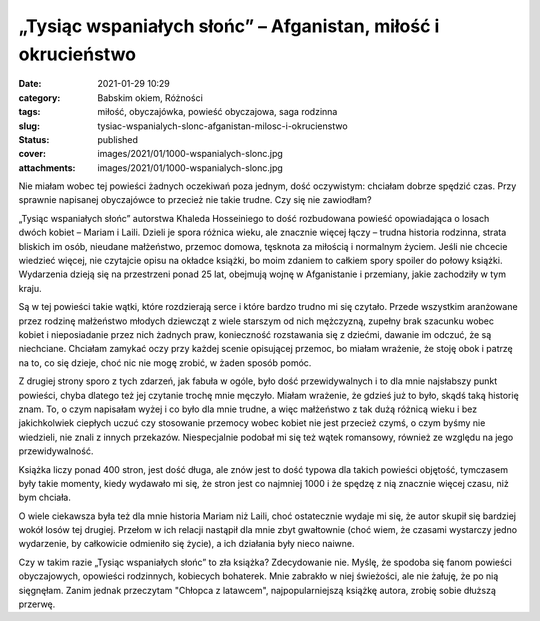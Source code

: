 „Tysiąc wspaniałych słońc” – Afganistan, miłość i okrucieństwo		
#####################################################################
:date: 2021-01-29 10:29
:category: Babskim okiem, Różności
:tags: miłość, obyczajówka, powieść obyczajowa, saga rodzinna
:slug: tysiac-wspanialych-slonc-afganistan-milosc-i-okrucienstwo
:status: published
:cover: images/2021/01/1000-wspanialych-slonc.jpg
:attachments: images/2021/01/1000-wspanialych-slonc.jpg

Nie miałam wobec tej powieści żadnych oczekiwań poza jednym, dość oczywistym: chciałam dobrze spędzić czas. Przy sprawnie napisanej obyczajówce to przecież nie takie trudne. Czy się nie zawiodłam?

„Tysiąc wspaniałych słońc” autorstwa Khaleda Hosseiniego to dość rozbudowana powieść opowiadająca o losach dwóch kobiet – Mariam i Laili. Dzieli je spora różnica wieku, ale znacznie więcej łączy – trudna historia rodzinna, strata bliskich im osób, nieudane małżeństwo, przemoc domowa, tęsknota za miłością i normalnym życiem. Jeśli nie chcecie wiedzieć więcej, nie czytajcie opisu na okładce książki, bo moim zdaniem to całkiem spory spoiler do połowy książki. Wydarzenia dzieją się na przestrzeni ponad 25 lat, obejmują wojnę w Afganistanie i przemiany, jakie zachodziły w tym kraju.

Są w tej powieści takie wątki, które rozdzierają serce i które bardzo trudno mi się czytało. Przede wszystkim aranżowane przez rodzinę małżeństwo młodych dziewcząt z wiele starszym od nich mężczyzną, zupełny brak szacunku wobec kobiet i nieposiadanie przez nich żadnych praw, konieczność rozstawania się z dziećmi, dawanie im odczuć, że są niechciane. Chciałam zamykać oczy przy każdej scenie opisującej przemoc, bo miałam wrażenie, że stoję obok i patrzę na to, co się dzieje, choć nic nie mogę zrobić, w żaden sposób pomóc.

Z drugiej strony sporo z tych zdarzeń, jak fabuła w ogóle, było dość przewidywalnych i to dla mnie najsłabszy punkt powieści, chyba dlatego też jej czytanie trochę mnie męczyło. Miałam wrażenie, że gdzieś już to było, skądś taką historię znam. To, o czym napisałam wyżej i co było dla mnie trudne, a więc małżeństwo z tak dużą różnicą wieku i bez jakichkolwiek ciepłych uczuć czy stosowanie przemocy wobec kobiet nie jest przecież czymś, o czym byśmy nie wiedzieli, nie znali z innych przekazów. Niespecjalnie podobał mi się też wątek romansowy, również ze względu na jego przewidywalność.

Książka liczy ponad 400 stron, jest dość długa, ale znów jest to dość typowa dla takich powieści objętość, tymczasem były takie momenty, kiedy wydawało mi się, że stron jest co najmniej 1000 i że spędzę z nią znacznie więcej czasu, niż bym chciała.

O wiele ciekawsza była też dla mnie historia Mariam niż Laili, choć ostatecznie wydaje mi się, że autor skupił się bardziej wokół losów tej drugiej. Przełom w ich relacji nastąpił dla mnie zbyt gwałtownie (choć wiem, że czasami wystarczy jedno wydarzenie, by całkowicie odmieniło się życie), a ich działania były nieco naiwne.

Czy w takim razie „Tysiąc wspaniałych słońc” to zła książka? Zdecydowanie nie. Myślę, że spodoba się fanom powieści obyczajowych, opowieści rodzinnych, kobiecych bohaterek. Mnie zabrakło w niej świeżości, ale nie żałuję, że po nią sięgnęłam. Zanim jednak przeczytam "Chłopca z latawcem", najpopularniejszą książkę autora, zrobię sobie dłuższą przerwę.
